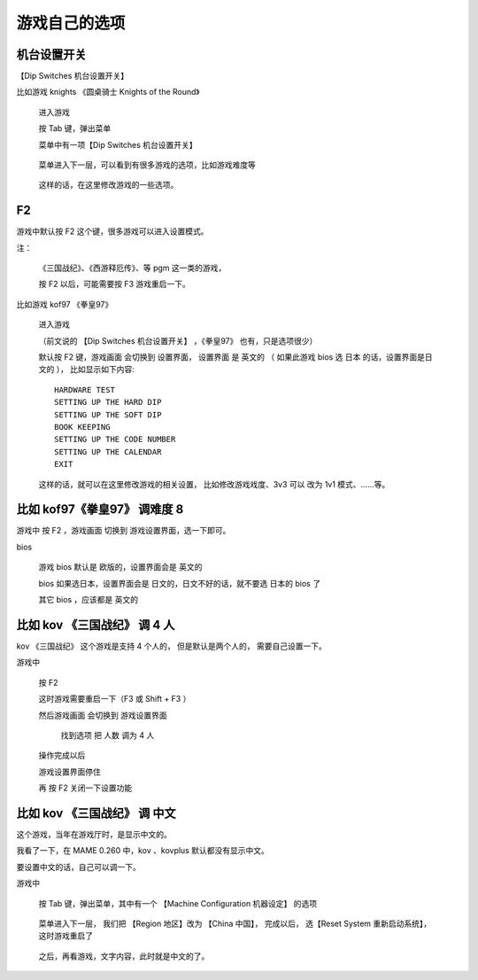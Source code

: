 ﻿==========================================
游戏自己的选项
==========================================

机台设置开关
====================

【Dip Switches 机台设置开关】

比如游戏 knights 《圆桌骑士 Knights of the Round》
	
	进入游戏
	
	按 Tab 键，弹出菜单
	
	菜单中有一项【Dip Switches 机台设置开关】
		
		.. image:: images/game_option_dip_1.png
	
	菜单进入下一层，可以看到有很多游戏的选项，比如游戏难度等
		
		.. image:: images/game_option_dip_2.png
	
	这样的话，在这里修改游戏的一些选项。

F2
===================

游戏中默认按 F2 这个键，很多游戏可以进入设置模式。

注：
	
	《三国战纪》、《西游释厄传》、等 pgm 这一类的游戏，
	
	按 F2 以后，可能需要按 F3 游戏重启一下。

比如游戏 kof97 《拳皇97》
	
	进入游戏
	
	（前文说的 【Dip Switches 机台设置开关】 ，《拳皇97》 也有，只是选项很少）
	
	默认按 F2 键，游戏画面 会切换到 设置界面，
	设置界面 是 英文的 （ 如果此游戏 bios 选 日本 的话，设置界面是日文的 ），
	比如显示如下内容::
		
		HARDWARE TEST
		SETTING UP THE HARD DIP
		SETTING UP THE SOFT DIP
		BOOK KEEPING
		SETTING UP THE CODE NUMBER
		SETTING UP THE CALENDAR
		EXIT
	
	这样的话，就可以在这里修改游戏的相关设置，
	比如修改游戏戏度、3v3 可以 改为 1v1 模式、……等。

比如 kof97《拳皇97》 调难度 8 
====================================

游戏中 按 F2 ，游戏画面 切换到 游戏设置界面，选一下即可。

bios
	
	游戏 bios 默认是 欧版的，设置界面会是 英文的
	
	bios 如果选日本，设置界面会是 日文的，日文不好的话，就不要选 日本的 bios 了
	
	其它 bios ，应该都是 英文的


比如 kov 《三国战纪》 调 4 人
===================================

kov 《三国战纪》 这个游戏是支持 4 个人的，
但是默认是两个人的，
需要自己设置一下。

游戏中
	
	按 F2 
	
	这时游戏需要重启一下（F3 或 Shift + F3 ）
	
	然后游戏画面 会切换到 游戏设置界面
	
		找到选项 把 人数 调为 4 人
	
	操作完成以后
	
	游戏设置界面停住
	
	再 按 F2 关闭一下设置功能
	

比如 kov 《三国战纪》 调 中文
=================================================

这个游戏，当年在游戏厅时，是显示中文的。

我看了一下，在 MAME 0.260 中，kov 、kovplus 默认都没有显示中文。

要设置中文的话，自己可以调一下。


游戏中
	
	按 Tab 键，弹出菜单，其中有一个 【Machine Configuration 机器设定】 的选项
		
		.. image:: images/game_option_kov_cn_1.png
	
	菜单进入下一层，
	我们把 【Region 地区】改为 【China 中国】，
	完成以后，
	选【Reset System 重新启动系统】，这时游戏重启了
		
		.. image:: images/game_option_kov_cn_2.png
	
	之后，再看游戏，文字内容，此时就是中文的了。
